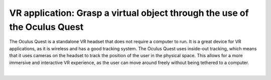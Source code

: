 VR application: Grasp a virtual object through the use of the Oculus Quest
+++++++++++++++++++++++++++++++++++++++++++++

The Oculus Quest is a standalone VR headset that does not require a computer to run. It is a great device for VR applications, as it is wireless and has a good tracking system. The Oculus Quest uses inside-out tracking, which means that it uses cameras on the headset to track the position of the user in the physical space. This allows for a more immersive and interactive VR experience, as the user can move around freely without being tethered to a computer.

.. image:: oculus-quest.png
   :alt: pref
   :width: 700 px
   :align: center

|

